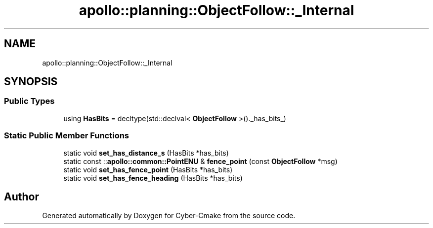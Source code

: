 .TH "apollo::planning::ObjectFollow::_Internal" 3 "Sun Sep 3 2023" "Version 8.0" "Cyber-Cmake" \" -*- nroff -*-
.ad l
.nh
.SH NAME
apollo::planning::ObjectFollow::_Internal
.SH SYNOPSIS
.br
.PP
.SS "Public Types"

.in +1c
.ti -1c
.RI "using \fBHasBits\fP = decltype(std::declval< \fBObjectFollow\fP >()\&._has_bits_)"
.br
.in -1c
.SS "Static Public Member Functions"

.in +1c
.ti -1c
.RI "static void \fBset_has_distance_s\fP (HasBits *has_bits)"
.br
.ti -1c
.RI "static const ::\fBapollo::common::PointENU\fP & \fBfence_point\fP (const \fBObjectFollow\fP *msg)"
.br
.ti -1c
.RI "static void \fBset_has_fence_point\fP (HasBits *has_bits)"
.br
.ti -1c
.RI "static void \fBset_has_fence_heading\fP (HasBits *has_bits)"
.br
.in -1c

.SH "Author"
.PP 
Generated automatically by Doxygen for Cyber-Cmake from the source code\&.
